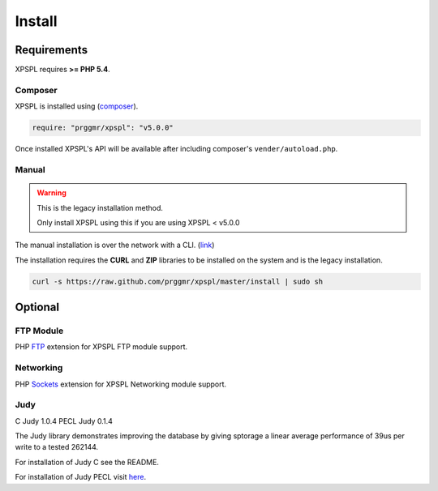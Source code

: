 .. _install:

Install
-------

Requirements
============

XPSPL requires  **>= PHP 5.4**.


Composer
++++++++

XPSPL is installed using (composer_).

.. _composer: http://getcomposer.org

.. code-block:: console

	require: "prggmr/xpspl": "v5.0.0"

Once installed XPSPL's API will be available after including composer's ``vender/autoload.php``.

Manual
++++++

.. warning::

	This is the legacy installation method.

	Only install XPSPL using this if you are using XPSPL < v5.0.0

The manual installation is over the network with a CLI. (link_)

.. _link: https://raw.github.com/prggmr/xpspl/master/install

The installation requires the **CURL** and **ZIP** libraries to be installed
on the system and is the legacy installation.

.. code-block:: console

    curl -s https://raw.github.com/prggmr/xpspl/master/install | sudo sh

Optional
========

FTP Module
++++++++++

PHP FTP_ extension for XPSPL FTP module support.

.. _FTP: http://php.net/manual/en/book.ftp.php

Networking
++++++++++

PHP Sockets_ extension for XPSPL Networking module support.

.. _Sockets: http://us1.php.net/manual/en/book.sockets.php

Judy
++++

C Judy 1.0.4
PECL Judy 0.1.4

The Judy library demonstrates improving the database by giving sptorage a linear
average performance of 39us per write to a tested 262144.

For installation of Judy C see the README.

For installation of Judy PECL visit here_.

.. _here: http://pecl.php.net/package/Judy

